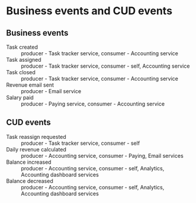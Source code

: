 * Business events and CUD events

** Business events

- Task created :: producer - Task tracker service, consumer - Accounting service
- Task assigned :: producer - Task tracker service, consumer - self, Accounting service
- Task closed :: producer - Task tracker service, consumer - Accounting service
- Revenue email sent :: producer - Email service
- Salary paid :: producer - Paying service, consumer - Accounting service

** CUD events

- Task reassign requested :: producer - Task tracker service, consumer - self
- Daily revenue calculated :: producer - Accounting service, consumer - Paying, Email services
- Balance increased :: producer - Accounting service, consumer - self, Analytics, Accounting dashboard services
- Balance decreased :: producer - Accounting service, consumer - self, Analytics, Accounting dashboard services
